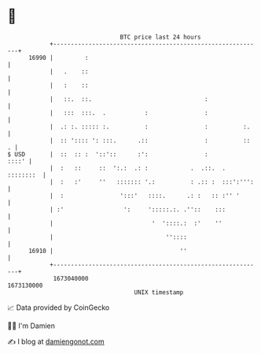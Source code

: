 * 👋

#+begin_example
                                   BTC price last 24 hours                    
               +------------------------------------------------------------+ 
         16990 |         :                                                  | 
               |   .    ::                                                  | 
               |   :    ::                                                  | 
               |   ::.  ::.                                :                | 
               |   :::  :::.  .           :                :                | 
               |  .: :. ::::: :.          :                :          :.    | 
               |  :: ':::: ': :::.      .::                :          ::  . | 
   $ USD       |  ::  :: :  '::'::      :':                :          ::::' | 
               |  :   ::     ::  ':.:  .: :            .  .::.  . ::::::::  | 
               |  :   :'     ''   ::::::: '.:          : .:: :  :::':''':   | 
               |  :                ':::'   ::::.      .: :   :: :'' '       | 
               | :'                 ':     ':::::.:. .''::    :::           | 
               |                            '  '::::.:  :'    ''            | 
               |                                ''::::                      | 
         16910 |                                    ''                      | 
               +------------------------------------------------------------+ 
                1673040000                                        1673130000  
                                       UNIX timestamp                         
#+end_example
📈 Data provided by CoinGecko

🧑‍💻 I'm Damien

✍️ I blog at [[https://www.damiengonot.com][damiengonot.com]]

